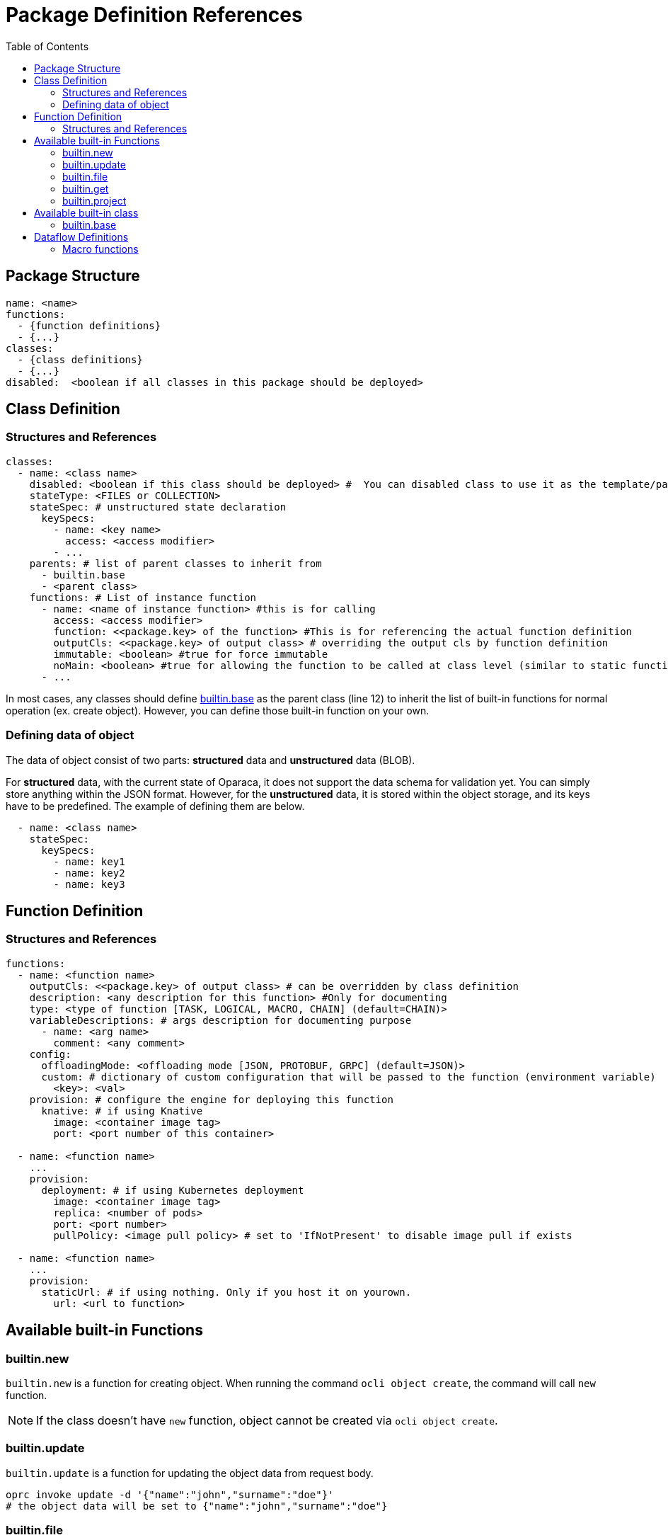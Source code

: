 = Package Definition References
:toc:
:toc-placement: preamble
:toclevels: 2

{empty}

== Package Structure

[source,yaml]
----
name: <name>
functions:
  - {function definitions}
  - {...}
classes:
  - {class definitions}
  - {...}
disabled:  <boolean if all classes in this package should be deployed>
----

== Class Definition
=== Structures and References

[source,yaml,linenumber]
----
classes:
  - name: <class name>
    disabled: <boolean if this class should be deployed> #  You can disabled class to use it as the template/parent class for other classes.
    stateType: <FILES or COLLECTION>
    stateSpec: # unstructured state declaration
      keySpecs:
        - name: <key name>
          access: <access modifier>
        - ...
    parents: # list of parent classes to inherit from
      - builtin.base
      - <parent class>
    functions: # List of instance function
      - name: <name of instance function> #this is for calling
        access: <access modifier>
        function: <<package.key> of the function> #This is for referencing the actual function definition
        outputCls: <<package.key> of output class> # overriding the output cls by function definition
        immutable: <boolean> #true for force immutable
        noMain: <boolean> #true for allowing the function to be called at class level (similar to static function in Java)
      - ...
----

In most cases, any classes should define <<builtin_base>> as the parent class (line 12) to inherit the list of built-in functions for normal operation (ex. create object). However, you can define those built-in function on your own.

=== Defining data of object
The data of object consist of two parts: *structured* data and *unstructured* data (BLOB).

For *structured* data, with the current state of Oparaca, it does not support the data schema for validation yet. You can simply store anything within the JSON format.
However, for the *unstructured* data, it is stored within the object storage, and its keys have to be predefined. The example of defining them are below.

[source, yaml]
----
  - name: <class name>
    stateSpec:
      keySpecs:
        - name: key1
        - name: key2
        - name: key3
----

== Function Definition

=== Structures and References
[source,yaml]
----
functions:
  - name: <function name>
    outputCls: <<package.key> of output class> # can be overridden by class definition
    description: <any description for this function> #Only for documenting
    type: <type of function [TASK, LOGICAL, MACRO, CHAIN] (default=CHAIN)>
    variableDescriptions: # args description for documenting purpose
      - name: <arg name>
        comment: <any comment>
    config:
      offloadingMode: <offloading mode [JSON, PROTOBUF, GRPC] (default=JSON)>
      custom: # dictionary of custom configuration that will be passed to the function (environment variable)
        <key>: <val>
    provision: # configure the engine for deploying this function
      knative: # if using Knative
        image: <container image tag>
        port: <port number of this container>

  - name: <function name>
    ...
    provision:
      deployment: # if using Kubernetes deployment
        image: <container image tag>
        replica: <number of pods>
        port: <port number>
        pullPolicy: <image pull policy> # set to 'IfNotPresent' to disable image pull if exists

  - name: <function name>
    ...
    provision:
      staticUrl: # if using nothing. Only if you host it on yourown.
        url: <url to function>

----


== Available built-in Functions

=== builtin.new
`builtin.new` is a function for creating object. When running the command `ocli object create`, the command will call `new` function.

NOTE: If the class doesn't have `new` function, object cannot be created via `ocli object create`.

=== builtin.update
`builtin.update` is a function for updating the object data from request body.

[source,bash]
----
oprc invoke update -d '{"name":"john","surname":"doe"}'
# the object data will be set to {"name":"john","surname":"doe"}
----

=== builtin.file
`builtin.file` is a function for generating a presign URL for unstructured data. When running the command `ocli object file`, the command will call `file` function.
NOTE: If the class doesn't have `new` function, you cannot load file in object via `ocli object file` or `ocli object cat-file`.

=== builtin.get
`builtin.file` is a function that return the output object as the  targeted of this function call. This function is made to be used in the dataflow.

Pseudo code for explanation:
----
obj = new Object()
output = obj.get()
assert output == obj
----

=== builtin.project
TODO

== Available built-in class

=== builtin.base [[builtin_base]]
The utility class to be inherited from. This class contains a list of built-in functions:

* builtin.new
* builtin.get
* builtin.file

== Dataflow Definitions

// === Chain functions

//
// [source, yaml]
// ----
//
// ----

=== Macro functions

To define the macro function, you have to add the function type to `MACRO` (line 2) and configure the parameters in `macro` field (line 3).

Generally, you need to define:

* `steps` for each step on invocation in this macro function.
* `output` for the output object of this macro function.
* `respBody` for the response body of this macro function.

The example of macro function of `record` class is below:
[source, yaml, lines]
----
  - name: <name>
    type: MACRO
    macro:
      steps:
        # var record1 = self.random()
        - target: '@'
          as: record1
          function: random
        # var record2 = record1.random()
        - target: record1
          as: record2
          function: random
        # var record3 = record2.random()
        - target: record2
          as: record3
          function: random
      # return record3
      output: record3
      # {step1: <record1>,step2: <record2>,step3: <record3>}
      bodyTemplate:
        step1: ${record1:output}
        step2: ${record2:output}
        step3: ${record3:output}
----

On each item in `steps`, we define:

* `target` is the target object for this invocation step. If it is the main object, you have to put `@`.
* `as` is the name of temporary output object. You can use this name as the invocation target in the later step.
* `function` is the name of function binding for invocation.
* `args` is the map (dictionary) of `args` for this invocation step.
* `bodyTemplate` is the request body for this invocation step.


To make this macro function return the object, you can set the `output` to the name of temporary output of any step.

To construct the response body, you can create the template with the data substitution from the result of any steps.


==== Data substitution

Example:
[source, yaml, lines]
----
  - name: <name>
    type: MACRO
    macro:
      steps:
        # var book = self.createBook(title=args['title'], author=args['author'])
        - target: '@'
          as: book
          function: createBook
          args:
            title: ${@|args|title}
            author: ${@|args|author}
          bodyTemplate:
            content: ${@|body|content}
            pages: ${@|body|page}
        # var store = self.assign(store=args['store'], bookId=book.bookId, bookPrice=book.price)
        - target: book
          as: store
          function: assign
          bodyTemplate:
            store: ${@|args|store}
            bookId: ${book|output|$.bookId}
            bookPrice: ${book|output|$.price}
      bodyTemplate:
        book: ${book|output}
        store: ${store|output}

----

